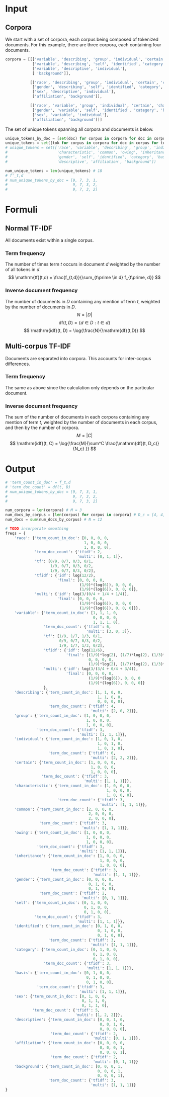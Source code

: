* Input
** Corpora
   We start with a set of corpora, each corpus being composed of tokenized documents. For this example, there are three corpora, each containing four documents.

 #+begin_src python
corpora = [[['variable', 'describing', 'group', 'individual', 'certain', 'characteristic', 'common', 'owing', 'common', 'inheritance'],
            ['variable', 'describing', 'self', 'identified', 'category', 'basis', 'sex'],
            ['variable', 'descriptive', 'individual'],
            [ 'background']],

           [['race', 'describing', 'group', 'individual', 'certain', 'characteristic', 'common', 'owing', 'common', 'inheritance'],
            ['gender', 'describing', 'self', 'identified', 'category', 'basis', 'sex'],
            ['sex', 'descriptive', 'individual'],
            ['affiliation', 'background']],

           [['race', 'variable', 'group', 'individual', 'certain', 'characteristic', 'common', 'owing', 'common', 'inheritance'],
            ['gender', 'variable', 'self', 'identified', 'category', 'basis', 'sex'],
            ['sex', 'variable', 'individual'],
            ['affiliation', 'background']]]

 #+end_src

 The set of unique tokens spanning all corpora and documents is below.
#+BEGIN_SRC python
unique_tokens_by_doc = [set(doc) for corpus in corpora for doc in corpus]
unique_tokens = set([tok for corpus in corpora for doc in corpus for tok in doc])
# unique_tokens = set(['race', 'variable', 'describing', 'group', 'individual', 'certain',
#                      'characteristic', 'common', 'owing', 'inheritance',
#                      'gender', 'self', 'identified', 'category', 'basis', 'sex',
#                      'descriptive', 'affiliation', 'background'])

num_unique_tokens = len(unique_tokens) # 18
# f'_t,d
# num_unique_tokens_by_doc = [9, 7, 3, 1,
#                             9, 7, 3, 2,
#                             9, 7, 3, 2]

 #+END_SRC

* Formuli
** Normal TF-IDF
   All documents exist within a single corpus.
*** Term frequency
    The number of times term $t$ occurs in document $d$ weighted by the number of all tokens in $d$.
    $$
    \mathrm{tf}(t,d) = \frac{f_{t,d}}{\sum_{t\prime \in d} f_{t\prime, d}}
    $$
*** Inverse document frequency
    The number of documents in $D$ containing any mention of term $t$, weighted by the number of documents in $D$.
    $$
    N = |D|
    $$
    $$
    \mathrm{df}(t, D) = \{d \in D : t \in d\}
    $$
    $$
    \mathrm{idf}(t, D) = \log{\frac{N}{\mathrm{df}(t,D)}
    $$
** Multi-corpus TF-IDF
   Documents are separated into corpora. This accounts for inter-corpus differences.
*** Term frequency
    The same as above since the calculation only depends on the particular document.
*** Inverse document frequency
    The sum of the number of documents in each corpora containing any mention of term $t$, weighted by the number of documents in each corpus, and then by the number of corpora.
    $$
    M=|C|
    $$
   $$
   \mathrm{idf}(t, C) = \log{\frac{M}{\sum^C \frac{\mathrm{df}(t, D_c)}{N_c} }}
   $$

* Output
 #+begin_src python
# 'term_count_in_doc' = f_t,d
# 'term_doc_count' = df(t, D)
# num_unique_tokens_by_doc = [9, 7, 3, 1,
#                             9, 7, 3, 2,
#                             9, 7, 3, 2]

num_corpora = len(corpora) # M = 3
num_docs_by_corpus = [len(corpus) for corpus in corpora] # D_c = [4, 4, 4]
num_docs = sum(num_docs_by_corpus) # N = 12

# TODO incorporate smoothing
freqs = {
    'race': {'term_count_in_doc': [0, 0, 0, 0,
                                   1, 0, 0, 0,
                                   1, 0, 0, 0],
             'term_doc_count': {'tfidf': 2,
                                'multi': [0, 1, 1]},
             'tf': [0/9, 0/7, 0/3, 0/1,
                    1/9, 0/7, 0/3, 0/2,
                    1/9, 0/7, 0/3, 0/2],
             'tfidf': {'idf': log(12/2),
                       'final': [0, 0, 0, 0,
                                 (1/9)*(log(6)), 0, 0, 0,
                                 (1/9)*(log(6)), 0, 0, 0]},
             'multi': {'idf': log(3/(0/4 + 1/4 + 1/4)),
                       'final': [0, 0, 0, 0,
                                 (1/9)*(log(6)), 0, 0, 0
                                 (1/9)*(log(6)), 0, 0, 0]}},
    'variable': {'term_count_in_doc': [1, 1, 1, 0,
                                       0, 0, 0, 0,
                                       1, 1, 1, 0],
                 'term_doc_count': {'tfidf': 6,
                                    'multi': [3, 0, 3]},
                 'tf': [1/9, 1/7, 1/3, 0/1,
                        0/9, 0/7, 0/3, 0/2,
                        1/9, 1/7, 1/3, 0/2],
                 'tfidf': {'idf': log(12/6),
                           'final': [(1/9)*log(2), (1/7)*log(2), (1/3)*log(2), 0,
                                     0, 0, 0, 0,
                                     (1/9)*log(2), (1/7)*log(2), (1/3)*log(2), 0]},
                 'multi': {'idf': log(3/(3/4 + 0/4 + 3/4)),
                           'final': [0, 0, 0, 0,
                                     (1/9)*(log(6)), 0, 0, 0
                                     (1/9)*(log(6)), 0, 0, 0]}
                 },
    'describing': {'term_count_in_doc': [1, 1, 0, 0,
                                         1, 1, 0, 0,
                                         0, 0, 0, 0],
                   'term_doc_count': {'tfidf': 4,
                                      'multi': [2, 0, 2]}},
    'group': {'term_count_in_doc': [1, 0, 0, 0,
                                    1, 0, 0, 0,
                                    1, 0, 0, 0],
              'term_doc_count': {'tfidf': 3,
                                 'multi': [1, 1, 1]}},
    'individual': {'term_count_in_doc': [1, 0, 1, 0,
                                         1, 0, 1, 0,
                                         1, 0, 1, 0],
                   'term_doc_count': {'tfidf': 6,
                                      'multi': [2, 2, 2]}},
    'certain': {'term_count_in_doc': [1, 0, 0, 0,
                                      1, 0, 0, 0,
                                      1, 0, 0, 0],
                'term_doc_count': {'tfidf': 3,
                                   'multi': [1, 1, 1]}},
    'characteristic': {'term_count_in_doc': [1, 0, 0, 0,
                                             1, 0, 0, 0,
                                             1, 0, 0, 0],
                       'term_doc_count': {'tfidf': 3,
                                          'multi': [1, 1, 1]}},
    'common': {'term_count_in_doc': [2, 0, 0, 0,
                                     2, 0, 0, 0,
                                     2, 0, 0, 0],
               'term_doc_count': {'tfidf': 3,
                                  'multi': [1, 1, 1]}},
    'owing': {'term_count_in_doc': [1, 0, 0, 0,
                                    1, 0, 0, 0,
                                    1, 0, 0, 0],
              'term_doc_count': {'tfidf': 3,
                                 'multi': [1, 1, 1]}},
    'inheritance': {'term_count_in_doc': [1, 0, 0, 0,
                                          1, 0, 0, 0,
                                          1, 0, 0, 0],
                    'term_doc_count': {'tfidf': 3,
                                       'multi': [1, 1, 1]}},
    'gender': {'term_count_in_doc': [0, 0, 0, 0,
                                     0, 1, 0, 0,
                                     0, 1, 0, 0],
               'term_doc_count': {'tfidf': 2,
                                  'multi': [0, 1, 1]}},
    'self': {'term_count_in_doc': [0, 1, 0, 0,
                                   0, 1, 0, 0,
                                   0, 1, 0, 0],
             'term_doc_count': {'tfidf': 3,
                                'multi': [1, 1, 1]}},
    'identified': {'term_count_in_doc': [0, 1, 0, 0,
                                         0, 1, 0, 0,
                                         0, 1, 0, 0],
                   'term_doc_count': {'tfidf': 3,
                                      'multi': [1, 1, 1]}},
    'category': {'term_count_in_doc': [0, 1, 0, 0,
                                       0, 1, 0, 0,
                                       0, 1, 0, 0],
                 'term_doc_count': {'tfidf': 3,
                                    'multi': [1, 1, 1]}},
    'basis': {'term_count_in_doc': [0, 1, 0, 0,
                                    0, 1, 0, 0,
                                    0, 1, 0, 0],
              'term_doc_count': {'tfidf': 3,
                                 'multi': [1, 1, 1]}},
    'sex': {'term_count_in_doc': [0, 1, 0, 0,
                                  0, 1, 1, 0,
                                  0, 1, 1, 0],
            'term_doc_count': {'tfidf': 5,
                               'multi': [1, 2, 2]}},
    'descriptive': {'term_count_in_doc': [0, 0, 1, 0,
                                          0, 0, 1, 0,
                                          0, 0, 0, 0],
                    'term_doc_count': {'tfidf': 2,
                                       'multi': [0, 1, 1]}},
    'affiliation': {'term_count_in_doc': [0, 0, 0, 0,
                                          0, 0, 0, 1,
                                          0, 0, 0, 1],
                    'term_doc_count': {'tfidf': 2,
                                       'multi': [0, 1, 1]}}
    'background': {'term_count_in_doc': [0, 0, 0, 1,
                                         0, 0, 0, 1,
                                         0, 0, 0, 1],
                   'term_doc_count': {'tfidf': 3,
                                      'multi': [1, 1, 1]}}
}
 #+end_src
